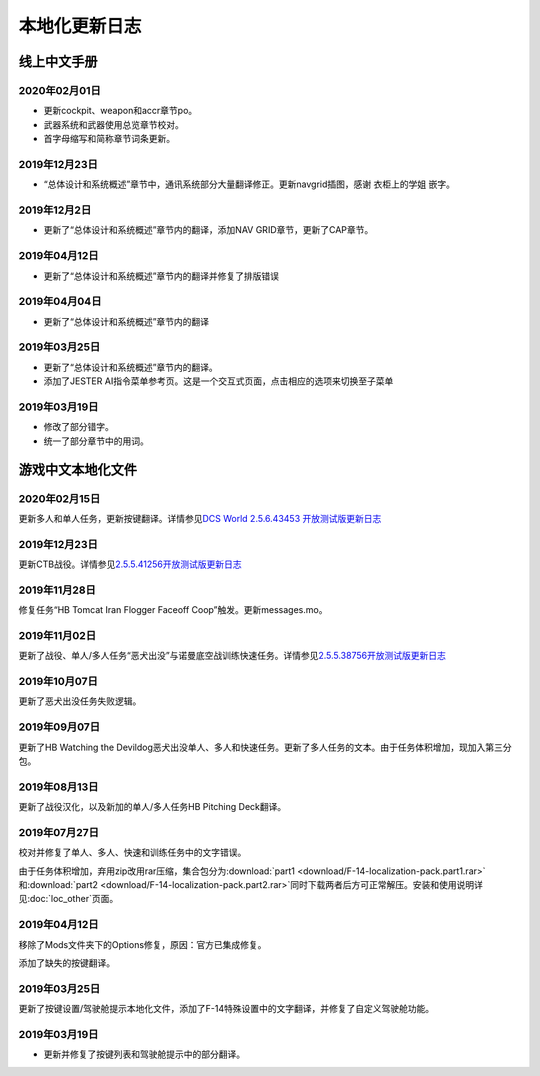 本地化更新日志
#####################


.. raw:: html
	
	<br>


线上中文手册
==============

.. _manual_lastest:

2020年02月01日
****************
* 更新cockpit、weapon和accr章节po。
* 武器系统和武器使用总览章节校对。
* 首字母缩写和简称章节词条更新。

2019年12月23日
****************
* “总体设计和系统概述”章节中，通讯系统部分大量翻译修正。更新navgrid插图，感谢 衣柜上的学姐 嵌字。

2019年12月2日
****************

* 更新了“总体设计和系统概述”章节内的翻译，添加NAV GRID章节，更新了CAP章节。

2019年04月12日
****************

* 更新了“总体设计和系统概述”章节内的翻译并修复了排版错误


2019年04月04日
****************

* 更新了“总体设计和系统概述”章节内的翻译


2019年03月25日
****************

* 更新了“总体设计和系统概述”章节内的翻译。
* 添加了JESTER AI指令菜单参考页。这是一个交互式页面，点击相应的选项来切换至子菜单

2019年03月19日
****************

* 修改了部分错字。
* 统一了部分章节中的用词。


.. raw:: html
	
	<br>
	<br>
	<br>


游戏中文本地化文件
====================

.. _game_file_lastest:

2020年02月15日
****************
更新多人和单人任务，更新按键翻译。详情参见\ `DCS World 2.5.6.43453 开放测试版更新日志 <https://www.bilibili.com/read/cv4685866/>`_\

2019年12月23日
****************
更新CTB战役。详情参见\ `2.5.5.41256开放测试版更新日志 <https://www.bilibili.com/read/cv4184008/>`_\

2019年11月28日
****************

修复任务“HB Tomcat Iran Flogger Faceoff Coop”触发。更新messages.mo。

2019年11月02日
****************

更新了战役、单人/多人任务“恶犬出没”与诺曼底空战训练快速任务。详情参见\ `2.5.5.38756开放测试版更新日志 <https://bilibili.com/read/cv3875760/>`_\

2019年10月07日
****************

更新了恶犬出没任务失败逻辑。


2019年09月07日
****************

更新了HB Watching the Devildog恶犬出没单人、多人和快速任务。更新了多人任务的文本。由于任务体积增加，现加入第三分包。

2019年08月13日
****************

更新了战役汉化，以及新加的单人/多人任务HB Pitching Deck翻译。

2019年07月27日
****************

校对并修复了单人、多人、快速和训练任务中的文字错误。

由于任务体积增加，弃用zip改用rar压缩，集合包分为\ :download:`part1 <download/F-14-localization-pack.part1.rar>` 和\ :download:`part2 <download/F-14-localization-pack.part2.rar>`\ 
同时下载两者后方可正常解压。安装和使用说明详见\ :doc:`loc_other`\ 页面。

2019年04月12日
****************

移除了Mods文件夹下的Options修复，原因：官方已集成修复。

添加了缺失的按键翻译。

2019年03月25日
****************

更新了按键设置/驾驶舱提示本地化文件，添加了F-14特殊设置中的文字翻译，并修复了自定义驾驶舱功能。

2019年03月19日
******************

* 更新并修复了按键列表和驾驶舱提示中的部分翻译。
